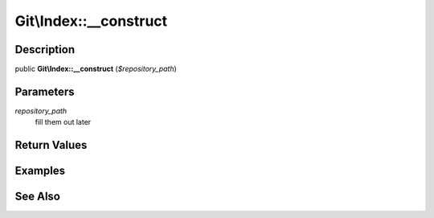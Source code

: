.. index::
   single: __construct (Git\Index method)


Git\\Index::__construct
===========================================================

Description
***********************************************************

public **Git\\Index::__construct** (*$repository_path*)


Parameters
***********************************************************

*repository_path*
  fill them out later


Return Values
***********************************************************

Examples
***********************************************************

See Also
***********************************************************